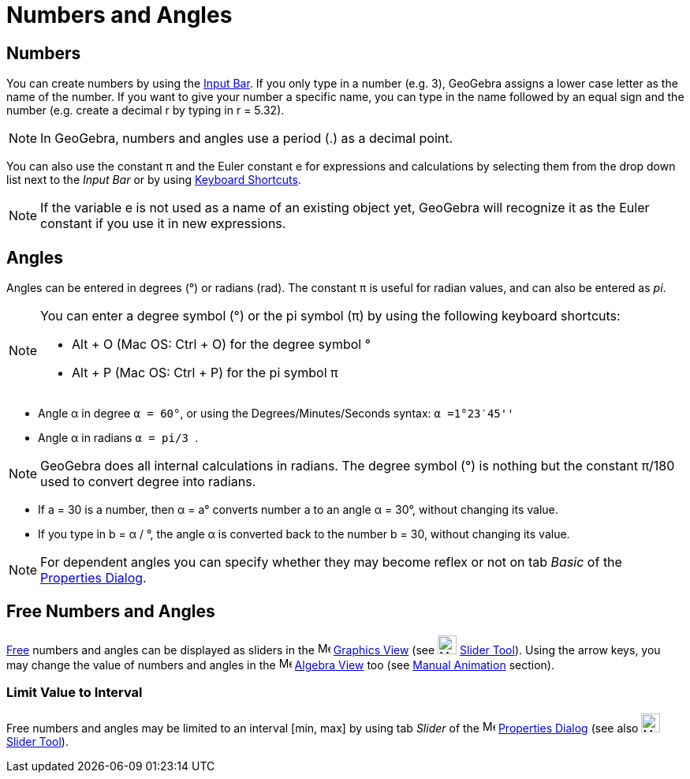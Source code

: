= Numbers and Angles
:page-en: Numbers_and_Angles
ifdef::env-github[:imagesdir: /en/modules/ROOT/assets/images]

== Numbers

You can create numbers by using the xref:/Input_Bar.adoc[Input Bar]. If you only type in a number (e.g. 3), GeoGebra
assigns a lower case letter as the name of the number. If you want to give your number a specific name, you can type in
the name followed by an equal sign and the number (e.g. create a decimal r by typing in r = 5.32).

[NOTE]
====

In GeoGebra, numbers and angles use a period (.) as a decimal point.

====

You can also use the constant π and the Euler constant e for expressions and calculations by selecting them from the
drop down list next to the _Input Bar_ or by using xref:/Keyboard_Shortcuts.adoc[Keyboard Shortcuts].

[NOTE]
====

If the variable e is not used as a name of an existing object yet, GeoGebra will recognize it as the Euler constant if
you use it in new expressions.

====

== Angles

Angles can be entered in degrees (°) or radians (rad). The constant π is useful for radian values, and can also be
entered as _pi_.

[NOTE]
====

You can enter a degree symbol (°) or the pi symbol (π) by using the following keyboard shortcuts:

* [.kcode]#Alt# + [.kcode]#O# (Mac OS: [.kcode]#Ctrl# + [.kcode]#O#) for the degree symbol °
* [.kcode]#Alt# + [.kcode]#P# (Mac OS: [.kcode]#Ctrl# + [.kcode]#P#) for the pi symbol π

====

[EXAMPLE]
====

* Angle α in degree `++α = 60°++`, or using the Degrees/Minutes/Seconds syntax: `++α =1°23′45''++`
* Angle α in radians `++α = pi/3 ++`.

====

[NOTE]
====

GeoGebra does all internal calculations in radians. The degree symbol (°) is nothing but the constant π/180 used to
convert degree into radians.

====

[EXAMPLE]
====

* If a = 30 is a number, then α = a° converts number a to an angle α = 30°, without changing its value.
* If you type in b = α / °, the angle α is converted back to the number b = 30, without changing its value.

====

[NOTE]
====

For dependent angles you can specify whether they may become reflex or not on tab _Basic_ of the
xref:/Properties_Dialog.adoc[Properties Dialog].

====

== Free Numbers and Angles

xref:/Free_Dependent_and_Auxiliary_Objects.adoc[Free] numbers and angles can be displayed as sliders in the
image:16px-Menu_view_graphics.svg.png[Menu view graphics.svg,width=16,height=16] xref:/Graphics_View.adoc[Graphics View]
(see image:24px-Mode_slider.svg.png[Mode slider.svg,width=24,height=24] xref:/tools/Slider.adoc[Slider Tool]). Using the
arrow keys, you may change the value of numbers and angles in the image:16px-Menu_view_algebra.svg.png[Menu view
algebra.svg,width=16,height=16] xref:/Algebra_View.adoc[Algebra View] too (see xref:/Animation.adoc[Manual Animation]
section).

=== Limit Value to Interval

Free numbers and angles may be limited to an interval [min, max] by using tab _Slider_ of the
image:16px-Menu-options.svg.png[Menu-options.svg,width=16,height=16] xref:/Properties_Dialog.adoc[Properties Dialog]
(see also image:24px-Mode_slider.svg.png[Mode slider.svg,width=24,height=24] xref:/tools/Slider.adoc[Slider Tool]).
